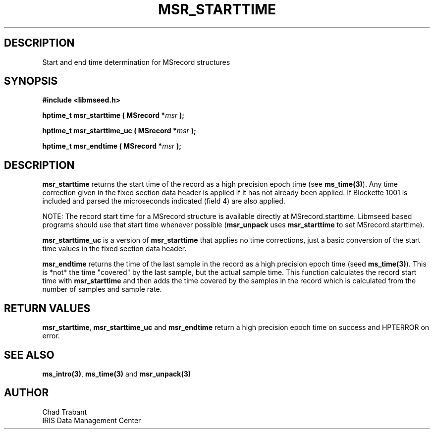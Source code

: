 .TH MSR_STARTTIME 3 2005/09/23 "Libmseed API"
.SH DESCRIPTION
Start and end time determination for MSrecord structures

.SH SYNOPSIS
.nf
.B #include <libmseed.h>

.BI "hptime_t  \fBmsr_starttime\fP ( MSrecord *" msr " );"

.BI "hptime_t  \fBmsr_starttime_uc\fP ( MSrecord *" msr " );"

.BI "hptime_t  \fBmsr_endtime\fP ( MSrecord *" msr " );"
.fi

.SH DESCRIPTION
\fBmsr_starttime\fP returns the start time of the record as a high
precision epoch time (see \fBms_time(3)\fP).  Any time correction
given in the fixed section data header is applied if it has not
already been applied.  If Blockette 1001 is included and parsed the
microseconds indicated (field 4) are also applied.

NOTE: The record start time for a MSrecord structure is available
directly at MSrecord.starttime.  Libmseed based programs should use
that start time whenever possible (\fBmsr_unpack\fP uses
\fBmsr_starttime\fP to set MSrecord.starttime).

\fBmsr_starttime_uc\fP is a version of \fBmsr_starttime\fP that
applies no time corrections, just a basic conversion of the start time
values in the fixed section data header.

\fBmsr_endtime\fP returns the time of the last sample in the record as
a high precision epoch time (seed \fBms_time(3)\fP).  This is *not*
the time "covered" by the last sample, but the actual sample time.
This function calculates the record start time with
\fBmsr_starttime\fP and then adds the time covered by the samples in
the record which is calculated from the number of samples and sample
rate.

.SH RETURN VALUES
\fBmsr_starttime\fP, \fBmsr_starttime_uc\fP and \fBmsr_endtime\fP
return a high precision epoch time on success and HPTERROR on error.

.SH SEE ALSO
\fBms_intro(3)\fP, \fBms_time(3)\fP and \fBmsr_unpack(3)\fP

.SH AUTHOR
.nf
Chad Trabant
IRIS Data Management Center
.fi
